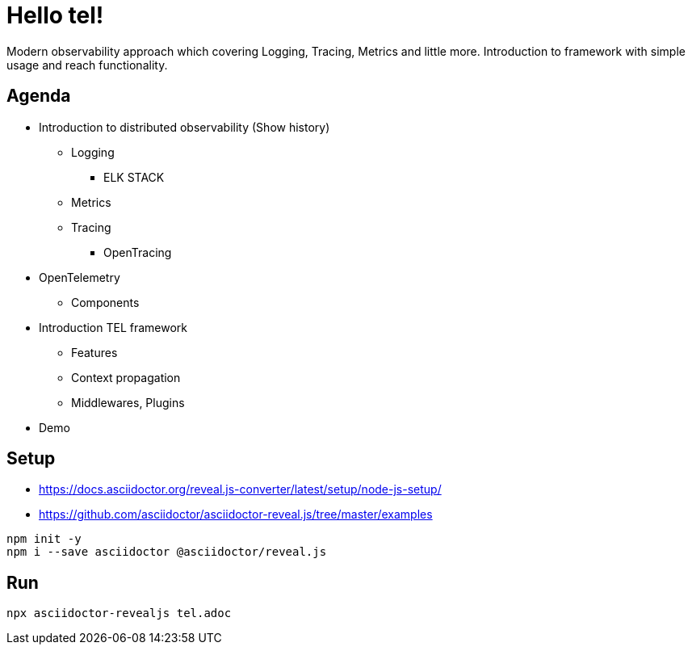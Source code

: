 = Hello tel!

Modern observability approach which covering Logging, Tracing, Metrics and little more.
Introduction to framework with simple usage and reach functionality.

== Agenda

- Introduction to distributed observability (Show history)
* Logging
**  ELK STACK
* Metrics
* Tracing
** OpenTracing
- OpenTelemetry
* Components
- Introduction TEL framework
* Features
* Context propagation
* Middlewares, Plugins
- Demo


== Setup
* https://docs.asciidoctor.org/reveal.js-converter/latest/setup/node-js-setup/
* https://github.com/asciidoctor/asciidoctor-reveal.js/tree/master/examples

[souce,bash]
----
npm init -y
npm i --save asciidoctor @asciidoctor/reveal.js
----

== Run
[source,bash]
----
npx asciidoctor-revealjs tel.adoc
----
